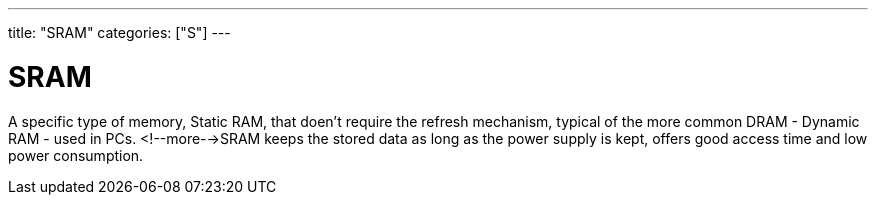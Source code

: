 ---
title: "SRAM"
categories: ["S"]
---

= SRAM

A specific type of memory, Static RAM, that doen't require the refresh mechanism, typical of the more common DRAM - Dynamic RAM - used in PCs. <!--more-->SRAM keeps the stored data as long as the power supply is kept, offers good access time and low power consumption.
